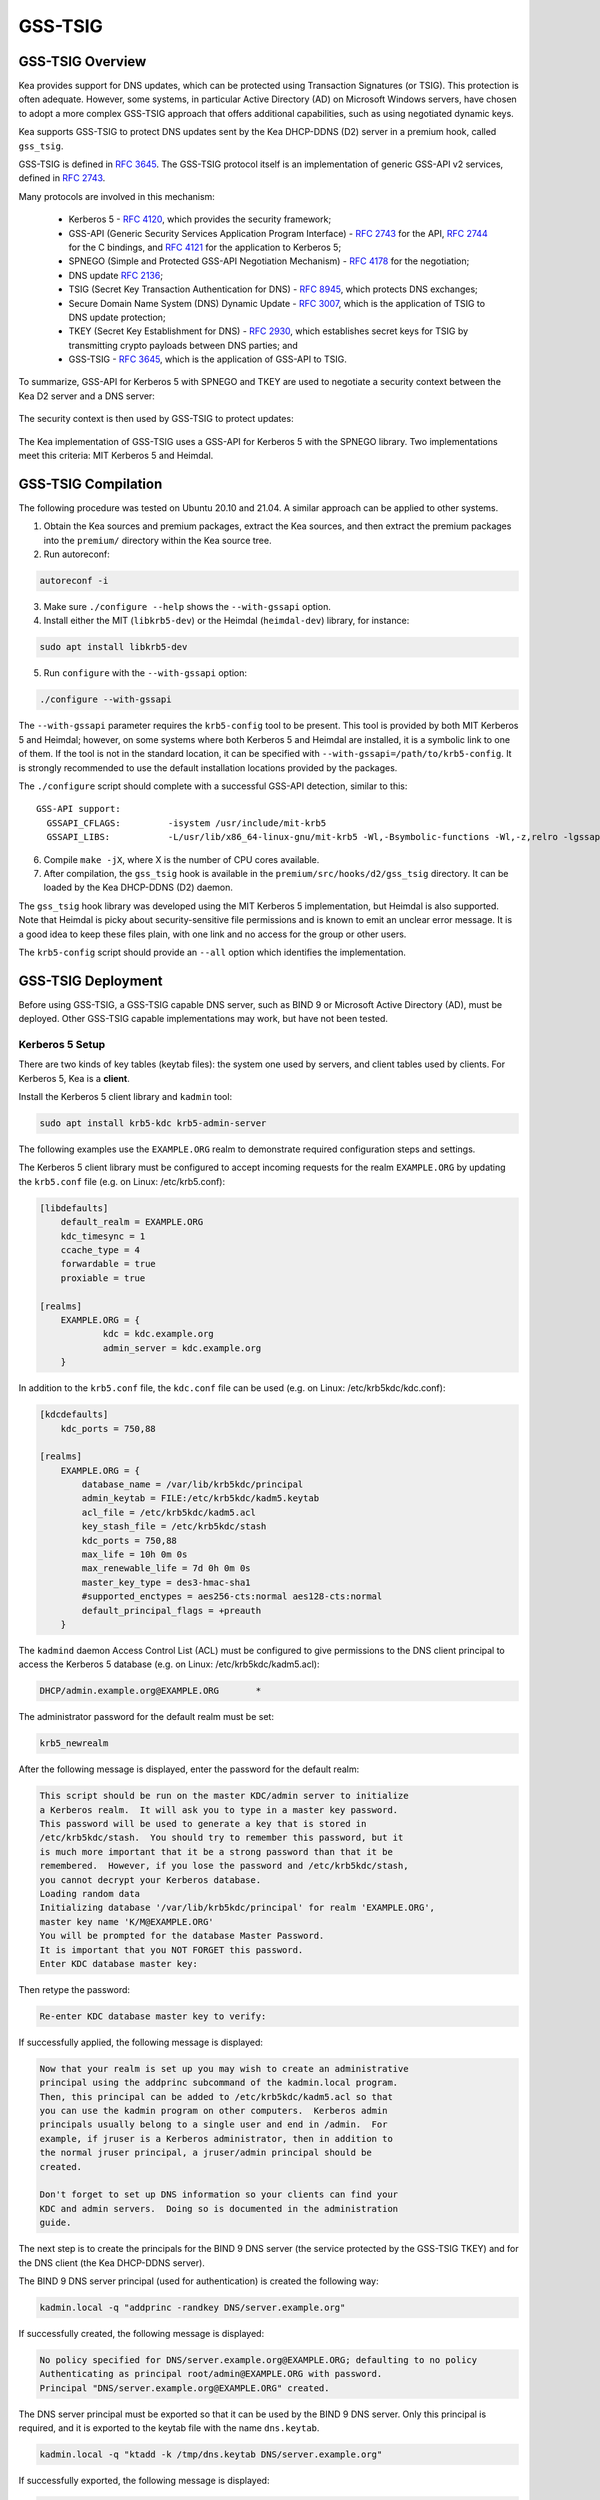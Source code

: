 .. _gss-tsig:

GSS-TSIG
========

.. _gss-tsig-overview:

GSS-TSIG Overview
-----------------

Kea provides support for DNS updates, which can be protected using
Transaction Signatures (or TSIG). This protection is often adequate.
However, some systems, in particular Active Directory (AD) on Microsoft
Windows servers, have chosen to adopt a more complex GSS-TSIG approach that offers
additional capabilities, such as using negotiated dynamic keys.

Kea supports GSS-TSIG to protect DNS updates sent by
the Kea DHCP-DDNS (D2) server in a premium hook, called ``gss_tsig``.

GSS-TSIG is defined in `RFC 3645 <https://tools.ietf.org/html/rfc3645>`__.
The GSS-TSIG protocol itself is an implementation of generic GSS-API v2
services, defined in `RFC 2743 <https://tools.ietf.org/html/rfc2743>`__.

Many protocols are involved in this mechanism:

 - Kerberos 5 - `RFC 4120 <https://tools.ietf.org/html/rfc4120>`__, which
   provides the security framework;
 - GSS-API (Generic Security Services Application Program Interface) -
   `RFC 2743 <https://tools.ietf.org/html/rfc2743>`__ for the API,
   `RFC 2744 <https://tools.ietf.org/html/rfc2743>`__ for the C bindings, and
   `RFC 4121 <https://tools.ietf.org/html/rfc4121>`__ for the application
   to Kerberos 5;
 - SPNEGO (Simple and Protected GSS-API Negotiation Mechanism) -
   `RFC 4178 <https://tools.ietf.org/html/rfc4178>`__ for the negotiation;
 - DNS update `RFC 2136 <https://tools.ietf.org/html/rfc2136>`__;
 - TSIG (Secret Key Transaction Authentication for DNS) -
   `RFC 8945 <https://tools.ietf.org/html/rfc8945>`__, which
   protects DNS exchanges;
 - Secure Domain Name System (DNS) Dynamic Update -
   `RFC 3007 <https://tools.ietf.org/html/rfc3007>`__, which is the
   application of TSIG to DNS update protection;
 - TKEY (Secret Key Establishment for DNS) -
   `RFC 2930 <https://tools.ietf.org/html/rfc2930>`__, which establishes
   secret keys for TSIG by transmitting crypto payloads between DNS
   parties; and
 - GSS-TSIG - `RFC 3645 <https://tools.ietf.org/html/rfc3645>`__, which
   is the application of GSS-API to TSIG.

To summarize, GSS-API for Kerberos 5 with SPNEGO and TKEY are used to
negotiate a security context between the Kea D2 server and a DNS server:

.. figure:: ../uml/tkey.*

The security context is then used by GSS-TSIG to protect updates:

.. figure:: ../uml/update.*

The Kea implementation of GSS-TSIG uses a GSS-API for Kerberos 5 with
the SPNEGO library. Two implementations meet this criteria: MIT Kerberos
5 and Heimdal.

.. _gss-tsig-install:

GSS-TSIG Compilation
--------------------

The following procedure was tested on Ubuntu 20.10 and 21.04. A similar
approach can be applied to other systems.

1.  Obtain the Kea sources and premium packages, extract the Kea sources,
    and then extract the premium packages into the ``premium/`` directory within the Kea
    source tree.

2. Run autoreconf:

.. code-block:: console

    autoreconf -i

3. Make sure ``./configure --help`` shows the ``--with-gssapi`` option.

4. Install either the MIT (``libkrb5-dev``) or the Heimdal (``heimdal-dev``) library,
   for instance:

.. code-block:: console

    sudo apt install libkrb5-dev

5. Run ``configure`` with the ``--with-gssapi`` option:

.. code-block:: console

    ./configure --with-gssapi

.. note:

    It is ``--with-gssapi`` (with no dash between "gss" and "api"), to maintain
    consistency with the BIND 9 option.

The ``--with-gssapi`` parameter requires the ``krb5-config`` tool to be present. This
tool is provided by both MIT Kerberos 5 and Heimdal; however, on some systems
where both Kerberos 5 and Heimdal are installed, it is a symbolic link
to one of them. If the tool is not in the standard location, it can be specified
with ``--with-gssapi=/path/to/krb5-config``. It is strongly recommended
to use the default installation locations provided by the packages.

The ``./configure`` script should complete with a successful GSS-API
detection, similar to this:

::

    GSS-API support:
      GSSAPI_CFLAGS:         -isystem /usr/include/mit-krb5
      GSSAPI_LIBS:           -L/usr/lib/x86_64-linux-gnu/mit-krb5 -Wl,-Bsymbolic-functions -Wl,-z,relro -lgssapi_krb5 -lkrb5 -lk5crypto -lcom_err

6.  Compile ``make -jX``, where X is the number of CPU cores
    available.

7.  After compilation, the ``gss_tsig`` hook is available in the
    ``premium/src/hooks/d2/gss_tsig`` directory. It can be loaded by
    the Kea DHCP-DDNS (D2) daemon.

The ``gss_tsig`` hook library was developed using the MIT Kerberos 5 implementation, but
Heimdal is also supported. Note that Heimdal is picky about
security-sensitive file permissions and is known to emit an unclear error message.
It is a good idea to keep these files plain, with one link and no
access for the group or other users.

The ``krb5-config`` script should provide an ``--all`` option which
identifies the implementation.

.. _gss-tsig-deployment:

GSS-TSIG Deployment
-------------------

Before using GSS-TSIG, a GSS-TSIG capable DNS server, such as BIND 9
or Microsoft Active Directory (AD), must be deployed. Other
GSS-TSIG capable implementations may work, but have not been tested.

Kerberos 5 Setup
~~~~~~~~~~~~~~~~

There are two kinds of key tables (keytab files): the system one used
by servers, and client tables used by clients. For Kerberos 5, Kea is a
**client**.

Install the Kerberos 5 client library and ``kadmin`` tool:

.. code-block:: console

    sudo apt install krb5-kdc krb5-admin-server

The following examples use the ``EXAMPLE.ORG`` realm to demonstrate required
configuration steps and settings.

The Kerberos 5 client library must be configured to accept incoming requests
for the realm ``EXAMPLE.ORG`` by updating the ``krb5.conf`` file
(e.g. on Linux: /etc/krb5.conf):

.. code-block:: ini

    [libdefaults]
        default_realm = EXAMPLE.ORG
        kdc_timesync = 1
        ccache_type = 4
        forwardable = true
        proxiable = true

    [realms]
        EXAMPLE.ORG = {
                kdc = kdc.example.org
                admin_server = kdc.example.org
        }

In addition to the ``krb5.conf`` file, the ``kdc.conf`` file can be used
(e.g. on Linux: /etc/krb5kdc/kdc.conf):

.. code-block:: ini

    [kdcdefaults]
        kdc_ports = 750,88

    [realms]
        EXAMPLE.ORG = {
            database_name = /var/lib/krb5kdc/principal
            admin_keytab = FILE:/etc/krb5kdc/kadm5.keytab
            acl_file = /etc/krb5kdc/kadm5.acl
            key_stash_file = /etc/krb5kdc/stash
            kdc_ports = 750,88
            max_life = 10h 0m 0s
            max_renewable_life = 7d 0h 0m 0s
            master_key_type = des3-hmac-sha1
            #supported_enctypes = aes256-cts:normal aes128-cts:normal
            default_principal_flags = +preauth
        }

The ``kadmind`` daemon Access Control List (ACL) must be configured to give
permissions to the DNS client principal to access the Kerberos 5 database
(e.g. on Linux: /etc/krb5kdc/kadm5.acl):

.. code-block:: ini

    DHCP/admin.example.org@EXAMPLE.ORG       *

The administrator password for the default realm must be set:

.. code-block:: console

    krb5_newrealm

After the following message is displayed, enter
the password for the default realm:

.. code-block:: console

    This script should be run on the master KDC/admin server to initialize
    a Kerberos realm.  It will ask you to type in a master key password.
    This password will be used to generate a key that is stored in
    /etc/krb5kdc/stash.  You should try to remember this password, but it
    is much more important that it be a strong password than that it be
    remembered.  However, if you lose the password and /etc/krb5kdc/stash,
    you cannot decrypt your Kerberos database.
    Loading random data
    Initializing database '/var/lib/krb5kdc/principal' for realm 'EXAMPLE.ORG',
    master key name 'K/M@EXAMPLE.ORG'
    You will be prompted for the database Master Password.
    It is important that you NOT FORGET this password.
    Enter KDC database master key:

Then retype the password:

.. code-block:: console

    Re-enter KDC database master key to verify:

If successfully applied, the following message is displayed:

.. code-block:: console

    Now that your realm is set up you may wish to create an administrative
    principal using the addprinc subcommand of the kadmin.local program.
    Then, this principal can be added to /etc/krb5kdc/kadm5.acl so that
    you can use the kadmin program on other computers.  Kerberos admin
    principals usually belong to a single user and end in /admin.  For
    example, if jruser is a Kerberos administrator, then in addition to
    the normal jruser principal, a jruser/admin principal should be
    created.

    Don't forget to set up DNS information so your clients can find your
    KDC and admin servers.  Doing so is documented in the administration
    guide.

The next step is to create the principals for the BIND 9 DNS server
(the service protected by the GSS-TSIG TKEY) and for the DNS client
(the Kea DHCP-DDNS server).

The BIND 9 DNS server principal (used for authentication) is created the
following way:

.. code-block:: console

    kadmin.local -q "addprinc -randkey DNS/server.example.org"

If successfully created, the following message is displayed:

.. code-block:: console

    No policy specified for DNS/server.example.org@EXAMPLE.ORG; defaulting to no policy
    Authenticating as principal root/admin@EXAMPLE.ORG with password.
    Principal "DNS/server.example.org@EXAMPLE.ORG" created.

The DNS server principal must be exported so that it can be used by the BIND 9
DNS server. Only this principal is required, and it is exported to the keytab
file with the name ``dns.keytab``.

.. code-block:: console

    kadmin.local -q "ktadd -k /tmp/dns.keytab DNS/server.example.org"

If successfully exported, the following message is displayed:

.. code-block:: console

    Authenticating as principal root/admin@EXAMPLE.ORG with password.
    Entry for principal DNS/server.example.org with kvno 2, encryption type aes256-cts-hmac-sha1-96 added to keytab WRFILE:/tmp/dns.keytab.
    Entry for principal DNS/server.example.org with kvno 2, encryption type aes128-cts-hmac-sha1-96 added to keytab WRFILE:/tmp/dns.keytab.

The DHCP client principal (used by the Kea DHCP-DDNS server) is created the
following way:

.. code-block:: console

    kadmin.local -q "addprinc -randkey DHCP/admin.example.org"

If successfully created, the following message is displayed:

.. code-block:: console

    No policy specified for DHCP/admin.example.org@EXAMPLE.ORG; defaulting to no policy
    Authenticating as principal root/admin@EXAMPLE.ORG with password.
    Principal "DHCP/admin.example.org@EXAMPLE.ORG" created.

The DHCP client principal must be exported so that it can be used by the
Kea DHCP-DDNS server and the GSS-TSIG hook library. It is exported to the client
keytab file with the name ``dhcp.keytab``.

.. code-block:: console

    kadmin.local -q "ktadd -k /tmp/dhcp.keytab DHCP/admin.example.org"

Finally, the ``krb5-admin-server`` must be restarted:

.. code-block:: console

    systemctl restart krb5-admin-server.service

BIND 9 with GSS-TSIG Configuration
~~~~~~~~~~~~~~~~~~~~~~~~~~~~~~~~~~

The BIND 9 DNS server must be configured to use GSS-TSIG, and to use the
previously exported DNS server principal from the keytab file ``dns.keytab``.
Updating the ``named.conf`` file is required:

.. code-block:: console

    options {
        ...
        directory "/var/cache/bind";
        dnssec-validation auto;
        listen-on-v6 { any; };
        tkey-gssapi-keytab "/etc/bind/dns.keytab";
    };
    zone "example.org" {
        type master;
        file "/var/lib/bind/db.example.org";
        update-policy {
            grant "DHCP/admin.example.org@EXAMPLE.ORG" zonesub any;
        };
    };
    zone "84.102.10.in-addr.arpa" {
        type master;
        file "/etc/bind/db.10";
    };

The zone files should have an entry for the server principal FQDN
``server.example.org``.

The ``/etc/bind/db.10`` file needs to be created or updated:

.. code-block:: console

    ;
    ; BIND reverse data file for local loopback interface
    ;
    $TTL    604800                      ; 1 week
    @       IN      SOA      server.example.org. root.example.org. (
                             2          ; Serial
                             604800     ; Refresh
                             86400      ; Retry
                             2419200    ; Expire
                             604800     ; Negative Cache TTL
                             )
    ;
    @       IN      NS      ns.
    40      IN      PTR     ns.example.org.

The ``/var/lib/bind/db.example.org`` file needs to be created or updated:

.. code-block:: console

    $ORIGIN .
    $TTL                604800             ; 1 week
    example.org         IN SOA  server.example.org. root.example.org. (
                                8          ; serial
                                604800     ; refresh (1 week)
                                86400      ; retry (1 day)
                                2419200    ; expire (4 weeks)
                                604800     ; minimum (1 week)
                                )
                        NS      example.org.
                        A       ${BIND9_IP_ADDR}
                        AAAA    ::1
    $ORIGIN example.org.
    kdc                 A       ${KDC_IP_ADDR}
    server              A       ${BIND9_IP_ADDR}

After any configuration change the server must be reloaded or
restarted:

.. code-block:: console

    systemctl restart named.service

It is possible to get the status or restart the logs:

.. code-block:: console

    systemctl status named.service
    journalctl -u named | tail -n 30

Windows Active Directory Configuration
~~~~~~~~~~~~~~~~~~~~~~~~~~~~~~~~~~~~~~

This sub-section is based on an Amazon AWS provided Microsoft Windows Server
2016 with Active Directory pre-installed, so it describes only the steps used
for GSS-TSIG deployment. (For the complete configuration process, please refer to
Microsoft's documentation or other external resources. We found `this <https://www.tenforums.com/tutorials/51456-windows-server-2016-setup-local-domain-controller.html>`__ tutorial very
useful during configuration of our internal QA testing systems.)

Two Active Directory (AD) user accounts are needed:
 - the first account is used to download AD information, such as
   the client key table of Kea
 - the second account is mapped to the Kea DHCP client principal

Kea needs to know:
 - the server IP address
 - the domain/realm name: the domain is in lower case, the realm in upper
   case, both without a final dot
 - the server name

The second account (named ``kea`` below) is used to create a Service
Principal Name (SPN):

.. code-block:: console

    setspn -S DHCP/kea.<domain> kea

After a shared secret key is generated and put in a key table file:

.. code-block:: console

    ktpass -princ DHCP/kea.<domain>@<REALM> -mapuser kea +rndpass -mapop set -ptype KRB5_NT_PRINCIPAL -out dhcp.keytab

The ``dhcp.keytab`` takes the same usage as for UNIX Kerberos.

GSS-TSIG Troubleshooting
~~~~~~~~~~~~~~~~~~~~~~~~

While testing GSS-TSIG integration with Active Directory we came across
one very cryptic error:

.. code-block:: console

   INFO  [kea-dhcp-ddns.gss-tsig-hooks/4678.139690935890624] GSS_TSIG_VERIFY_FAILED GSS-TSIG verify failed: gss_verify_mic failed with GSSAPI error:
   Major = 'A token had an invalid Message Integrity Check (MIC)' (393216), Minor = 'Packet was replayed in wrong direction' (100002).

In our case, the problem was that the Kea D2 server was trying to perform an update of a reverse
DNS zone while it was not configured. An easy solution is to add a reverse DNS
zone similar to the one configured in Kea. To do that, open the "DNS Manager" and choose
"DNS" from the list; from the dropdown list, choose "Reverse Lookup Zones"; then
click "Action" and "New Zone"; finally, follow the New Zone Wizard to add a new zone.

.. _gss-tsig-using:

Using GSS-TSIG
--------------

There are a number of steps required to enable the GSS-TSIG mechanism:

1. The ``gss_tsig`` hook library must be loaded by the D2 server.
2. The GSS-TSIG-capable DNS servers must be specified with their parameters.

An excerpt from a D2 server configuration is provided below; more examples are available in the
``doc/examples/ddns`` directory in the Kea sources.

.. code-block:: javascript
   :linenos:
   :emphasize-lines: 57-107


    {
    "DhcpDdns": {
        // The following parameters are used to receive NCRs (NameChangeRequests)
        // from the local Kea DHCP server. Make sure your kea-dhcp4 and kea-dhcp6
        // matches this.
        "ip-address": "127.0.0.1",
        "port": 53001,
        "dns-server-timeout" : 1000,

        // Forward zone: secure.example.org. It uses GSS-TSIG. It is served
        // by two DNS servers, which listen for DDNS requests at 192.0.2.1
        // and 192.0.2.2.
        "forward-ddns":
        {
            "ddns-domains":
            [
                // DdnsDomain for zone "secure.example.org."
                {
                    "name": "secure.example.org.",
                    "comment": "DdnsDomain example",
                    "dns-servers":
                    [
                        { // This server has an entry in gss/servers and
                          // thus will use GSS-TSIG.
                            "ip-address": "192.0.2.1"
                        },
                        { // This server also has an entry there, so will
                          // use GSS-TSIG, too.
                            "ip-address": "192.0.2.2",
                            "port": 5300
                        }
                    ]
                }
            ]
        },

        // Reverse zone: we want to update the reverse zone "2.0.192.in-addr.arpa".
        "reverse-ddns":
        {
            "ddns-domains":
            [
                {
                    "name": "2.0.192.in-addr.arpa.",
                    "dns-servers":
                    [
                        {
                            // There is a GSS-TSIG definition for this server (see
                            // DhcpDdns/gss-tsig/servers), so it will use
                            // Krb/GSS-TSIG.
                            "ip-address": "192.0.2.1"
                        }
                    ]
                }
            ]
        },

        // Need to add gss-tsig hook here
        "hooks-libraries": [
        {
            "library": "/opt/lib/libddns_gss_tsig.so",
            "parameters": {
                // This section governs the GSS-TSIG integration. Each server
                // mentioned in forward-ddns and/or reverse-ddns needs to have
                // an entry here to be able to use GSS-TSIG defaults (optional,
                // if specified they apply to all the GSS-TSIG servers, unless
                // overwritten on specific server level).

                "server-principal": "DNS/server.example.org@EXAMPLE.ORG",
                "client-principal": "DHCP/admin.example.org@EXAMPLE.ORG",
                "client-keytab": "FILE:/etc/dhcp.keytab", // toplevel only
                "credentials-cache": "FILE:/etc/ccache", // toplevel only
                "tkey-lifetime": 3600, // 1 hour
                "rekey-interval": 2700, // 45 minutes
                "retry-interval": 120, // 2 minutes
                "tkey-protocol": "TCP",
                "fallback": false,

                // The list of GSS-TSIG capable servers
                "servers": [
                    {
                        // First server (identification is required)
                        "id": "server1",
                        "domain-names": [ ], // if not specified or empty, will
                                             // match all domains that want to
                                             // use this IP+port pair
                        "ip-address": "192.0.2.1",
                        "port": 53,
                        "server-principal": "DNS/server1.example.org@EXAMPLE.ORG",
                        "client-principal": "DHCP/admin1.example.org@EXAMPLE.ORG",
                        "tkey-lifetime": 7200, // 2 hours
                        "rekey-interval": 5400, // 90 minutes
                        "retry-interval": 240, // 4 minutes
                        "tkey-protocol": "TCP",
                        "fallback": true // if no key is available fallback to the
                                         // standard behavior (vs skip this server)
                    },
                    {
                        // The second server (it has most of the parameters missing
                        // as those are using the defaults specified above)
                        "id": "server2",
                        "ip-address": "192.0.2.2",
                        "port": 5300
                    }
                ]
            }
        }
        ]

        // Additional parameters, such as logging, control socket and
        // others omitted for clarity.
    }

    }

This configuration file contains a number of extra elements.

First, a list of forward and/or reverse domains with related DNS servers
identified by their IP+port pairs is defined. If the port is not
specified, the default of 53 is assumed. This is similar to basic mode, with no
authentication done using TSIG keys, with the
exception that static TSIG keys are not referenced by name.

Second, the ``libddns_gss_tsig.so`` library must be specified on the
``hooks-libraries`` list. This hook takes many parameters. The most important
one is ``servers``, which is a list of GSS-TSIG-capable servers. If there are
several servers and they share some characteristics, the values can be specified
in the ``parameters`` scope as defaults. In the example above, the defaults that apply
to all servers, unless otherwise specified on a per-server scope, are defined in
lines 63 through 68. The defaults can be skipped if there is only one server
defined, or if all servers have different values.

.. table:: List of available parameters

   +-------------------+----------+---------+---------------------+--------------------------------+
   | Name              | Scope    | Type    | Default value       | Description                    |
   |                   |          |         |                     |                                |
   +===================+==========+=========+=====================+================================+
   | client-keytab     | global / | string  | empty               | the Kerberos **client** key    |
   |                   | server   |         |                     | table                          |
   +-------------------+----------+---------+---------------------+--------------------------------+
   | credentials-cache | global / | string  | empty               | the Kerberos credentials cache |
   |                   | server   |         |                     |                                |
   +-------------------+----------+---------+---------------------+--------------------------------+
   | server-principal  | global / | string  | empty               | the Kerberos principal name of |
   |                   | server   |         |                     | the DNS server that will       |
   |                   |          |         |                     | receive updates                |
   +-------------------+----------+---------+---------------------+--------------------------------+
   | client-principal  | global / | string  | empty               | the Kerberos principal name of |
   |                   | server   |         |                     | the Kea D2 service             |
   +-------------------+----------+---------+---------------------+--------------------------------+
   | tkey-protocol     | global / | string  | "TCP"               | the protocol used to establish |
   |                   | server   | "TCP" / |                     | the security context with the  |
   |                   |          | "UDP"   |                     | DNS servers                    |
   +-------------------+----------+---------+---------------------+--------------------------------+
   | tkey-lifetime     | global / | uint32  | | 3600 seconds      | the lifetime of GSS-TSIG keys  |
   |                   | server   |         | | ( 1 hour )        |                                |
   +-------------------+----------+---------+---------------------+--------------------------------+
   | rekey-interval    | global / | uint32  | | 2700 seconds      | the time interval the keys are |
   |                   | server   |         | | ( 45 minutes )    | checked for rekeying           |
   +-------------------+----------+---------+---------------------+--------------------------------+
   | retry-interval    | global / | uint32  | | 120 seconds       | the time interval to retry to  |
   |                   | server   |         | | ( 2 minutes )     | create a key if any error      |
   |                   |          |         |                     | occurred previously            |
   +-------------------+----------+---------+---------------------+--------------------------------+
   | fallback          | global / | true /  | false               | the behavior to fallback to    |
   |                   | server   | false   |                     | non-GSS-TSIG when GSS-TSIG     |
   |                   |          |         |                     | should be used but no GSS-TSIG |
   |                   |          |         |                     | key is available.              |
   +-------------------+----------+---------+---------------------+--------------------------------+
   | exchange-timeout  | global / | uint32  | | 3000 milliseconds | the time used to wait for the  |
   |                   | server   |         | | ( 3 seconds )     | GSS-TSIG TKEY exchange to      |
   |                   |          |         |                     | finish before it timeouts      |
   +-------------------+----------+---------+---------------------+--------------------------------+
   | user-context      | global / | string  | empty               | the user-provided data in JSON |
   |                   | server   |         |                     | format (not used by            |
   |                   |          |         |                     | the GSS-TSIG hook)             |
   +-------------------+----------+---------+---------------------+--------------------------------+
   | comment           | global / | string  | empty               | ignored                        |
   |                   | server   |         |                     |                                |
   +-------------------+----------+---------+---------------------+--------------------------------+
   | id                | server   | string  | empty               | identifier to a DNS server     |
   |                   |          |         |                     | (required)                     |
   +-------------------+----------+---------+---------------------+--------------------------------+
   | domain-names      | server   | list of | empty               | the many-to-one relationship   |
   |                   |          | strings |                     | between D2 DNS servers and     |
   |                   |          |         |                     | GSS-TSIG DNS servers           |
   +-------------------+----------+---------+---------------------+--------------------------------+
   | ip-address        | server   | IPv4 /  | empty               | the IP address at which the    |
   |                   |          | IPv6    |                     | GSS-TSIG DNS server listens    |
   |                   |          | address |                     | for DDNS and TKEY requests     |
   |                   |          |         |                     | (required)                     |
   +-------------------+----------+---------+---------------------+--------------------------------+
   | port              | server   | uint16  | 53                  | the DNS transport port at      |
   |                   |          |         |                     | which the GSS-TSIG DNS server  |
   |                   |          |         |                     | listens for DDNS and TKEY      |
   |                   |          |         |                     | requests                       |
   +-------------------+----------+---------+---------------------+--------------------------------+

The global parameters are described below:

- ``client-keytab`` specifies the Kerberos **client** key table.
  For instance, ``FILE:<filename>`` can be used to point to a specific file.
  This parameter can be specified only once, in the parameters scope,
  and is the equivalent of setting the ``KRB5_CLIENT_KTNAME`` environment
  variable. An empty value is silently ignored.

- ``credentials-cache`` specifies the Kerberos credentials cache.
  For instance, ``FILE:<filename>`` can be used to point to a file or,
  if using a directory which supports more than one principal,
  ``DIR:<directory-path>``.
  This parameter can be specified only once, in the parameters scope,
  and is the equivalent of setting the ``KRB5CCNAME`` environment
  variable. An empty value is silently ignored.

- ``server-principal`` is the Kerberos principal name of the DNS
  server that receives updates. In other words, this is the
  DNS server's name in the Kerberos system. This parameter is
  mandatory, and uses the typical Kerberos notation:
  ``<SERVICE-NAME>/<server-domain-name>@<REALM>``.

- ``client-principal`` is the Kerberos principal name of the Kea D2
  service. It is optional, and uses the typical Kerberos notation:
  ``<SERVICE-NAME>/<server-domain-name>@<REALM>``.

- ``tkey-protocol`` determines which protocol is used to establish the
  security context with the DNS servers. Currently, the only supported
  values are TCP (the default) and UDP.

- ``tkey-lifetime`` determines the lifetime of GSS-TSIG keys in the
  TKEY protocol. The value must be greater than the ``rekey-interval``
  value. It is expressed in seconds and defaults to 3600 (one hour).

- ``rekey-interval`` governs the time interval at which the keys for each configured
  server are checked for rekeying, i.e. when a new key is created to replace the
  current usable one if its age is greater than the ``rekey-interval`` value.
  The value must be smaller than the ``tkey-lifetime`` value (it is recommended
  to be set between 50% and 80% of the ``tkey-lifetime`` value). It is expressed in
  seconds and defaults to 2700 (45 minutes, or 75% of one hour).

- ``retry-interval`` governs the time interval at which to retry to create a key if any
  error occurred previously for any configured server. The value must be smaller
  than the ``rekey-interval`` value, and should be at most 1/3 of the difference
  between ``tkey-lifetime`` and ``rekey-interval``. It is expressed in seconds
  and defaults to 120 (2 minutes).

- ``fallback`` governs the behavior when GSS-TSIG should be used (a
  matching DNS server is configured) but no GSS-TSIG key is available.
  If set to ``false`` (the default), this server is skipped; if
  set to ``true``, the DNS server is ignored and the DNS update
  is sent with the configured DHCP-DDNS protection (e.g. TSIG key), or
  without any protection when none was configured.

- ``exchange-timeout`` governs the amount of time to wait for the GSS-TSIG TKEY
  exchange to finish before the process times out. It is expressed in milliseconds and
  defaults to 3000 (3 seconds).

- ``user-context`` is an optional parameter (see :ref:`user-context`
  for a general description of user contexts in Kea).

- ``comment`` is allowed but currently ignored.

- ``servers`` specifies the list of DNS servers where GSS-TSIG is enabled.

The server map parameters are described below:

- ``id`` assigns an identifier to a DNS server. It is used for statistics
  and commands. It is required, and must be both not empty and unique.

- ``domain-names`` governs the many-to-one relationship between D2 DNS
  servers and GSS-TSIG DNS servers: for each domain name on this list,
  Kea looks for a D2 DNS server for this domain with the specified IP address
  and port. An empty list (the default) means that all domains
  match.

- ``ip-address`` specifies the IP address at which the GSS-TSIG DNS server
  listens for DDNS and TKEY requests. It is a mandatory parameter.

- ``port`` specifies the DNS transport port on which the GSS-TSIG DNS server
  listens for DDNS and TKEY requests. It defaults to 53.

- ``server-principal`` is the Kerberos principal name of the DNS server
  that receives updates. The ``server-principal`` parameter set at the per-server
  level takes precedence over one set at the global level. It is a mandatory parameter which must be specified at
  either the global or the server level.

- ``client-principal`` is the Kerberos principal name of the Kea D2
  service for this DNS server. The ``client-principal`` parameter set at the per-server
  level takes precedence over one set at the global level. It is an optional parameter.

- ``tkey-protocol`` determines which protocol is used to establish the
  security context with the DNS server. The ``tkey-protocol`` parameter set at the per-server
  level takes precedence over one set at the global level. The default and supported values
  for the per-server level parameter are the same as
  for the global-level parameter.

- ``tkey-lifetime`` determines the lifetime of GSS-TSIG keys in the
  TKEY protocol for the DNS server. The ``tkey-lifetime`` parameter set at the per-server
  level takes precedence over one set at the global level. The default and supported values
  for the per-server level parameter are the same as
  for the global-level parameter.

- ``rekey-interval`` governs the time interval at which the keys for this particular
  server are checked for rekeying, i.e. when a new key is created to replace the
  current usable one if its age is greater than the ``rekey-interval`` value.
  The value must be smaller than the ``tkey-lifetime`` value (it is recommended
  to be set between 50% and 80% of the ``tkey-lifetime`` value). The ``rekey-interval``
  parameter set at the per-server level takes precedence over one set at the global
  level. The default and supported values for the per-server level parameter are the same as
  for the global-level parameter.

- ``retry-interval`` governs the time interval at which to retry to create a key if any
  error occurred previously for this particular server. The value must be
  smaller than the ``rekey-interval`` value, and should be at most 1/3 of the
  difference between ``tkey-lifetime`` and ``rekey-interval``. The
  ``retry-interval`` parameter set at the per-server level takes precedence over one set at the global
  level. The default and supported values for the per-server level parameter are the same as
  for the global-level parameter.

- ``fallback`` governs the behavior when GSS-TSIG should be used (a
  matching DNS server is configured) but no GSS-TSIG key is available.
  The ``fallback`` parameter set at the per-server level takes precedence over one set at the global
  level. The default and supported values for the per-server level parameter are the same as
  for the global-level parameter..

- ``exchange-timeout`` governs the amount of time to wait for the GSS-TSIG TKEY
  exchange to finish before the process times out. The ``exchange-timeout`` parameter
  set at the per-server level takes precedence over one set at the global
  level. The default and supported values for the per-server level parameter are the same as
  for the global-level parameter.

- ``user-context`` is an optional parameter (see :ref:`user-context`
  for a general description of user contexts in Kea).

- ``comment`` is allowed but currently ignored.

GSS-TSIG Automatic Key Removal
~~~~~~~~~~~~~~~~~~~~~~~~~~~~~~

The server periodically deletes keys after they have been expired more than three times the
length of the maximum key lifetime (the ``tkey-lifetime`` parameter).
The user has the option to purge keys on demand by using the ``gss-tsig-purge-all``
command (see :ref:`command-gss-tsig-purge-all`) or the ``gss-tsig-purge`` command
(see :ref:`command-gss-tsig-purge`).


GSS-TSIG Configuration for Deployment
~~~~~~~~~~~~~~~~~~~~~~~~~~~~~~~~~~~~~

When using Kerberos 5 and BIND 9 as described in :ref:`gss-tsig-deployment`,
the local resolver must point to the BIND 9 ``named`` server address. The
local Kerberos must also be configured by putting the following text into the ``krb5.conf`` file:

.. code-block:: ini

    [libdefaults]
        default_realm = EXAMPLE.ORG
        kdc_timesync = 1
        ccache_type = 4
        forwardable = true
        proxiable = true
    [realms]
        EXAMPLE.ORG = {
                kdc = kdc.example.org
                admin_server = kdc.example.org
        }

With Windows AD, the DNS service is provided by AD, which also provides
the Kerberos service. The required text in the ``krb5.conf`` file becomes:

.. code-block:: ini

    [libdefaults]
        default_realm = <REALM>
        kdc_timesync = 1
        ccache_type = 4
        forwardable = true
        proxiable = true
    [realms]
        ${REALM} = {
                kdc = <AD_IP_ADDR>
                admin_server = <AD_IP_ADDR>
        }

Even when the GSS-API library can use the secret from the client key
table, it is far better for performance to get and cache credentials.

This can be done manually via the command:

.. code-block:: console

    kinit -k -t /tmp/dhcp.keytab DHCP/admin.example.org

or, when using AD:

.. code-block:: console

    kinit -k -t /tmp/dhcp.keytab DHCP/kea.<domain>

The credential cache can be displayed using ``klist``.

In production, it is better to rely on a Kerberos Credential Manager as
the System Security Services Daemon (``sssd``).

When using BIND 9, the server principal is in the form "DNS/server.example.org@EXAMPLE.ORG¨;
with AD, the format is "DNS/<server>.<domain>@<REALM>".

.. _stats-gss-tsig:

GSS-TSIG Statistics
-------------------

The GSS-TSIG hook library introduces new statistics at global and
per-DNS-server levels:

-  ``gss-tsig-key-created`` - the number of created GSS-TSIG keys
-  ``tkey-sent`` - the number of sent TKEY exchange initial requests
-  ``tkey-success`` - the number of TKEY exchanges which completed with a success
-  ``tkey-timeout`` - the number of TKEY exchanges which completed on timeout
-  ``tkey-error`` - the number of TKEY exchanges which completed with an error other than
   a timeout

The relationship between keys and DNS servers is very different between
the D2 code and static TSIG keys, and GSS-TSIG keys and DNS servers:

 - a static TSIG key can be shared between many DNS servers;
 - a GSS-TSIG key is only used by one DNS server inside a dedicated
   set of keys.

.. _commands-gss-tsig:

GSS-TSIG Commands
-----------------

The GSS-TSIG hook library supports some commands, which are described below.

.. _command-gss-tsig-get-all:

The ``gss-tsig-get-all`` Command
~~~~~~~~~~~~~~~~~~~~~~~~~~~~~~~~

This command lists all the GSS-TSIG servers and keys.

An example command invocation looks like this:

.. code-block:: json

    {
        "command": "gss-tsig-get-all"
    }

Here is an example of a response returning one GSS-TSIG server and one key:

.. code-block:: json

    {
        "result": 0,
        "text": "1 GSS-TSIG servers and 1 keys",
        "arguments": {
            "gss-tsig-servers": [
                {
                    "id": "foo",
                    "ip-address": "192.1.2.3",
                    "port": 53,
                    "server-principal": "DNS/foo.com@FOO.COM",
                    "key-name-suffix": "foo.com.",
                    "tkey-lifetime": 3600,
                    "tkey-protocol": "TCP",
                    "keys": [
                        {
                            "name": "1234.sig-foo.com.",
                            "inception-date": "2021-09-05 12:23:36.281176",
                            "server-id": "foo",
                            "expire-date": "2021-09-05 13:23:36.281176",
                            "status": "not yet ready",
                            "tkey-exchange": true
                        }
                    ]
                },
                {
                    "id": "bar",
                    "ip-address": "192.1.2.4",
                    "port": 53,
                    "server-principal": "DNS/bar.com@FOO.COM",
                    "key-name-suffix": "bar.com.",
                    "tkey-lifetime": 7200,
                    "tkey-protocol": "UDP",
                    "keys": [ ]
                }
            ]
        }
    }

.. _command-gss-tsig-get:

The ``gss-tsig-get`` Command
~~~~~~~~~~~~~~~~~~~~~~~~~~~~

This command retrieves information about the specified GSS-TSIG server.

An example command invocation looks like this:

.. code-block:: json

    {
        "command": "gss-tsig-get",
        "arguments": {
            "server-id": "foo"
        }
    }

Here is an example of a response returning information about the server "foo":

.. code-block:: json

    {
        "result": 0,
        "text": "GSS-TSIG server[foo] found",
        "arguments": {
            "id": "foo",
            "ip-address": "192.1.2.3",
            "port": 53,
            "server-principal": "DNS/foo.com@FOO.COM",
            "key-name-suffix": "foo.com.",
            "tkey-lifetime": 3600,
            "tkey-protocol": "TCP",
            "keys": [
                {
                    "name": "1234.sig-foo.com.",
                    "server-id": "foo",
                    "inception-date": "2021-09-05 12:23:36.281176",
                    "expire-date": "2021-09-05 13:23:36.281176",
                    "status": "not yet ready",
                    "tkey-exchange": true
                }
            ]
        }
    }

.. _command-gss-tsig-list:

The ``gss-tsig-list`` Command
~~~~~~~~~~~~~~~~~~~~~~~~~~~~~

This command generates a list of GSS-TSIG server IDs and key names.

An example command invocation looks like this:

.. code-block:: json

    {
        "command": "gss-tsig-list"
    }

Here is an example of a response returning two GSS-TSIG servers and three keys:

.. code-block:: json

    {
        "result": 0,
        "text": "2 GSS-TSIG servers and 3 keys",
        "arguments": {
            "gss-tsig-servers": [
                "foo",
                "bar"
            ],
            "gss-tsig-keys": [
                "1234.example.com.",
                "5678.example.com.",
                "43888.example.org."
            ]
        }
    }

.. _command-gss-tsig-key-get:

The ``gss-tsig-key-get`` Command
~~~~~~~~~~~~~~~~~~~~~~~~~~~~~~~~

This command retrieves information about the specified GSS-TSIG key.

An example command invocation looks like this:

.. code-block:: json

    {
        "command": "gss-tsig-key-get",
        "arguments": {
            "key-name": "1234.sig-foo.com."
        }
    }

Here is an example of a response returning information about GSS-TSIG key "1234.sig-foo.com.":

.. code-block:: json

    {
        "result": 0,
        "text": "GSS-TSIG key '1234.sig-foo.com.' found",
        "arguments": {
            "name": "1234.sig-foo.com.",
            "server-id": "foo",
            "inception-date": "2021-09-05 12:23:36.281176",
            "expire-date": "2021-09-05 13:23:36.281176",
            "status": "not yet ready",
            "tkey-exchange": true
        }
    }

.. _command-gss-tsig-key-expire:

The ``gss-tsig-key-expire`` Command
~~~~~~~~~~~~~~~~~~~~~~~~~~~~~~~~~~~

This command expires the specified GSS-TSIG key.

An example command invocation looks like this:

.. code-block:: json

    {
        "command": "gss-tsig-key-expire",
        "arguments": {
            "key-name": "1234.sig-foo.com."
        }
    }

Here is an example of a response indicating that GSS-TSIG key "1234.sig-foo.com." has been expired:

.. code-block:: json

    {
        "result": 0,
        "text": "GSS-TSIG key '1234.sig-foo.com.' expired"
    }

.. _command-gss-tsig-key-del:

The ``gss-tsig-key-del`` Command
~~~~~~~~~~~~~~~~~~~~~~~~~~~~~~~~

This command deletes the specified GSS-TSIG key.

An example command invocation looks like this:

.. code-block:: json

    {
        "command": "gss-tsig-key-del",
        "arguments": {
            "key-name": "1234.sig-foo.com."
        }
    }

Here is an example of a response indicating that GSS-TSIG key "1234.sig-foo.com." has been deleted:

.. code-block:: json

    {
        "result": 0,
        "text": "GSS-TSIG key '1234.sig-foo.com.' deleted"
    }

.. _command-gss-tsig-purge-all:

The ``gss-tsig-purge-all`` Command
~~~~~~~~~~~~~~~~~~~~~~~~~~~~~~~~~~

This command removes all unusable GSS-TSIG keys.

An example command invocation looks like this:

.. code-block:: json

    {
        "command": "gss-tsig-purge-all"
    }

Here is an example of a response indicating that two GSS-TSIG keys have been purged:

.. code-block:: json

    {
        "result": 0,
        "text": "2 purged GSS-TSIG keys"
    }

.. _command-gss-tsig-purge:

The ``gss-tsig-purge`` Command
~~~~~~~~~~~~~~~~~~~~~~~~~~~~~~

This command removes unusable GSS-TSIG keys for the specified server.

An example command invocation looks like this:

.. code-block:: json

    {
        "command": "gss-tsig-purge",
        "arguments": {
            "server-id": "foo"
        }
    }

Here is an example of a response indicating that two GSS-TSIG keys for server "foo" have been purged:

.. code-block:: json

    {
        "result": 0,
        "text": "2 purged keys for GSS-TSIG server[foo]"
    }

.. _command-gss-tsig-rekey-all:

The ``gss-tsig-rekey-all`` Command
~~~~~~~~~~~~~~~~~~~~~~~~~~~~~~~~~~

The command unconditionally creates new GSS-TSIG keys for (rekeys)
all DNS servers.

An example command invocation looks like this:

.. code-block:: json

    {
        "command": "gss-tsig-rekey-all"
    }

Here is an example of a response indicating that a rekey was performed:

.. code-block:: json

    {
        "result": 0,
        "text": "rekeyed"
    }

This command is useful when, for instance, the DHCP-DDNS server is
reconnected to the network.

.. _command-gss-tsig-rekey:

The ``gss-tsig-rekey`` Command
~~~~~~~~~~~~~~~~~~~~~~~~~~~~~~

The command unconditionally creates new GSS-TSIG keys for (rekeys)
a specified DNS server.

An example command invocation looks like this:

.. code-block:: json

    {
        "command": "gss-tsig-purge",
        "arguments": {
            "server-id": "foo"
        }
    }

Here is an example of a response indicating that a rekey was performed:

.. code-block:: json

    {
        "result": 0,
        "text": "GSS-TSIG server[foo] rekeyed"
    }

This command is typically used when a DNS server has been rebooted, so
that existing GSS-TSIG keys shared with this server can no longer be used.
